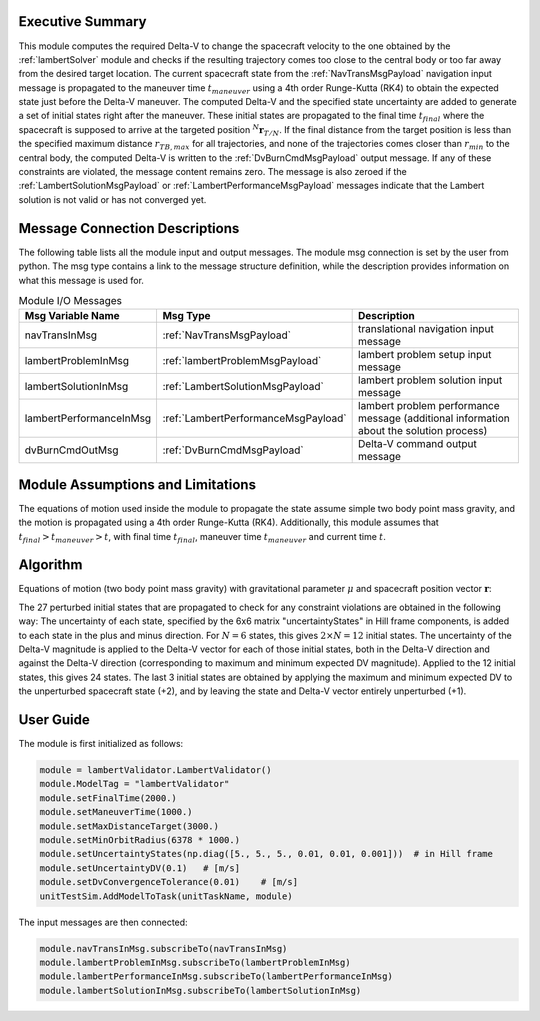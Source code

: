 Executive Summary
-----------------
This module computes the required Delta-V to change the spacecraft velocity to the one obtained by the
:ref:`lambertSolver` module and checks if the resulting trajectory comes too close to the central body or too far away
from the desired target location.
The current spacecraft state from the :ref:`NavTransMsgPayload` navigation input message is propagated to the maneuver
time :math:`t_{maneuver}` using a 4th order Runge-Kutta (RK4) to obtain the expected state just before the Delta-V
maneuver.
The computed Delta-V and the specified state uncertainty are added to generate a set of initial states right after the
maneuver.
These initial states are propagated to the final time :math:`t_{final}` where the spacecraft is supposed to arrive at
the targeted position :math:`{}^N\mathbf{r}_{T/N}`.
If the final distance from the target position is less than the specified maximum distance :math:`r_{TB,max}` for all
trajectories, and none of the trajectories comes closer than :math:`r_{min}` to the central body, the computed Delta-V
is written to the :ref:`DvBurnCmdMsgPayload` output message.
If any of these constraints are violated, the message content remains zero.
The message is also zeroed if the :ref:`LambertSolutionMsgPayload` or :ref:`LambertPerformanceMsgPayload` messages
indicate that the Lambert solution is not valid or has not converged yet.


Message Connection Descriptions
-------------------------------
The following table lists all the module input and output messages.
The module msg connection is set by the user from python.
The msg type contains a link to the message structure definition, while the description
provides information on what this message is used for.

.. list-table:: Module I/O Messages
    :widths: 25 25 50
    :header-rows: 1

    * - Msg Variable Name
      - Msg Type
      - Description
    * - navTransInMsg
      - :ref:`NavTransMsgPayload`
      - translational navigation input message
    * - lambertProblemInMsg
      - :ref:`lambertProblemMsgPayload`
      - lambert problem setup input message
    * - lambertSolutionInMsg
      - :ref:`LambertSolutionMsgPayload`
      - lambert problem solution input message
    * - lambertPerformanceInMsg
      - :ref:`LambertPerformanceMsgPayload`
      - lambert problem performance message (additional information about the solution process)
    * - dvBurnCmdOutMsg
      - :ref:`DvBurnCmdMsgPayload`
      - Delta-V command output message


Module Assumptions and Limitations
----------------------------------
The equations of motion used inside the module to propagate the state assume simple two body point mass gravity, and the
motion is propagated using a 4th order Runge-Kutta (RK4). Additionally, this module assumes that
:math:`t_{final} > t_{maneuver} > t`, with final time :math:`t_{final}`, maneuver time :math:`t_{maneuver}` and
current time :math:`t`.


Algorithm
---------
Equations of motion (two body point mass gravity) with gravitational parameter :math:`\mu` and spacecraft position
vector :math:`\mathbf{r}`:

.. math::
    :label: eq:validatorEOM

    \mathbf{\ddot{r}} = - \frac{\mu}{r^3} \mathbf{r}

The 27 perturbed initial states that are propagated to check for any constraint violations are obtained in the
following way:
The uncertainty of each state, specified by the 6x6 matrix "uncertaintyStates" in Hill frame components, is added to
each state in the plus and minus direction.
For :math:`N=6` states, this gives :math:`2 \times N = 12` initial states.
The uncertainty of the Delta-V magnitude is applied to the Delta-V vector for each of those initial states, both in the
Delta-V direction and against the Delta-V direction (corresponding to maximum and minimum expected DV magnitude).
Applied to the 12 initial states, this gives 24 states.
The last 3 initial states are obtained by applying the maximum and minimum expected DV to the unperturbed spacecraft
state (+2), and by leaving the state and Delta-V vector entirely unperturbed (+1).


User Guide
----------
The module is first initialized as follows:

.. code-block:: python

    module = lambertValidator.LambertValidator()
    module.ModelTag = "lambertValidator"
    module.setFinalTime(2000.)
    module.setManeuverTime(1000.)
    module.setMaxDistanceTarget(3000.)
    module.setMinOrbitRadius(6378 * 1000.)
    module.setUncertaintyStates(np.diag([5., 5., 5., 0.01, 0.01, 0.001]))  # in Hill frame
    module.setUncertaintyDV(0.1)   # [m/s]
    module.setDvConvergenceTolerance(0.01)    # [m/s]
    unitTestSim.AddModelToTask(unitTaskName, module)

The input messages are then connected:

.. code-block:: python

    module.navTransInMsg.subscribeTo(navTransInMsg)
    module.lambertProblemInMsg.subscribeTo(lambertProblemInMsg)
    module.lambertPerformanceInMsg.subscribeTo(lambertPerformanceInMsg)
    module.lambertSolutionInMsg.subscribeTo(lambertSolutionInMsg)
